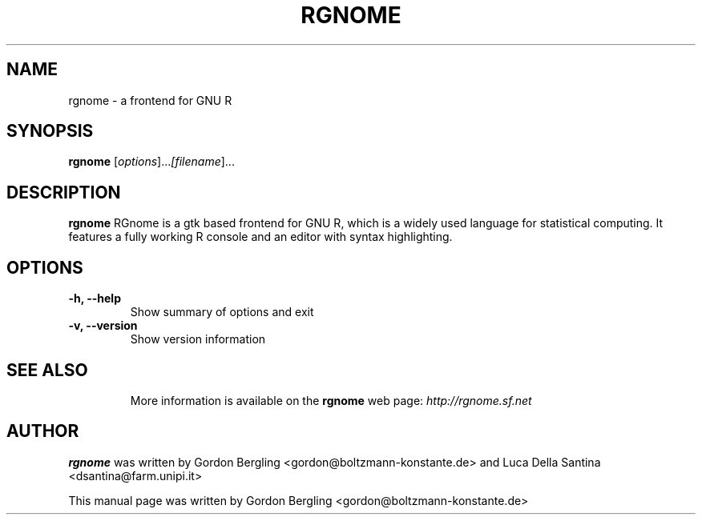 .\"                                      Hey, EMACS: -*- nroff -*-
.\" First parameter, NAME, should be all caps
.\" Second parameter, SECTION, should be 1-8, maybe w/ subsection
.\" other parameters are allowed: see man(7), man(1)
.TH RGNOME 1 "September 23, 2007"
.SH NAME
rgnome \- a frontend for GNU R
.SH SYNOPSIS
.B rgnome
.RI [\fIoptions\fR]... [\fIfilename\fR]...
.SH DESCRIPTION
.B rgnome
RGnome is a gtk based frontend for GNU R, which is a widely 
used language for statistical computing. It features a fully 
working R console and an editor with syntax highlighting.
 
.SH OPTIONS
.TP
.B \-h, \-\-help
Show summary of options and exit
.TP
.B \-v, \-\-version
Show version information
.TP

.SH SEE ALSO
More information is available on the
.B rgnome 
web page:
.IR http://rgnome.sf.net

.SH AUTHOR
.B rgnome
was written by Gordon Bergling <gordon@boltzmann-konstante.de> and
Luca Della Santina <dsantina@farm.unipi.it>
.P
This manual page was written by Gordon Bergling <gordon@boltzmann-konstante.de> 
